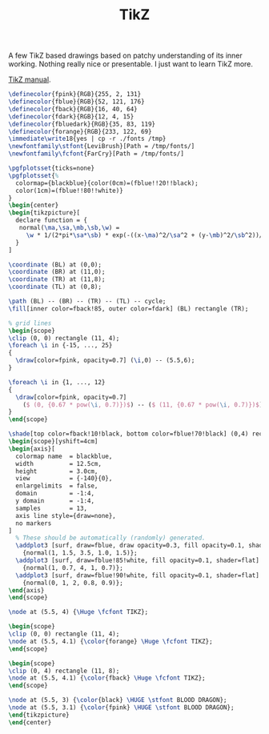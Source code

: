 #+TITLE: TikZ

#+OPTIONS: toc:nil

#+LATEX_CLASS: article
#+LATEX_HEADER: \usepackage{tikz}
#+LATEX_HEADER: \usepackage{tikz-3dplot}
#+LATEX_HEADER: \usepackage{float}
#+LATEX_HEADER: \usepackage{xcolor}
#+LATEX_HEADER: \usepackage[11pt]{moresize}
#+LATEX_HEADER: \usepackage{fontspec}
#+LATEX_HEADER: \usepackage{pgfplots}
#+LATEX_HEADER: \usetikzlibrary{calc, positioning, shadows.blur, shapes.symbols}

A few TikZ based drawings based on patchy understanding of its inner working.
Nothing really nice or presentable. I just want to learn TikZ more.

[[http://ctan.imsc.res.in/graphics/pgf/base/doc/pgfmanual.pdf][TikZ manual]].

#+HEADER: :file ./output.png
#+BEGIN_SRC latex :results raw file :eval export
  \definecolor{fpink}{RGB}{255, 2, 131}
  \definecolor{fblue}{RGB}{52, 121, 176}
  \definecolor{fback}{RGB}{16, 40, 64}
  \definecolor{fdark}{RGB}{12, 4, 15}
  \definecolor{fbluedark}{RGB}{35, 83, 119}
  \definecolor{forange}{RGB}{233, 122, 69}
  \immediate\write18{yes | cp -r ./fonts /tmp}
  \newfontfamily\stfont{LeviBrush}[Path = /tmp/fonts/]
  \newfontfamily\fcfont{FarCry}[Path = /tmp/fonts/]

  \pgfplotsset{ticks=none}
  \pgfplotsset{%
    colormap={blackblue}{color(0cm)=(fblue!!20!!black);
    color(1cm)=(fblue!!80!!white)}
  }
  \begin{center}
  \begin{tikzpicture}[
    declare function = {
     normal(\ma,\sa,\mb,\sb,\w) =
       \w * 1/(2*pi*\sa*\sb) * exp(-((x-\ma)^2/\sa^2 + (y-\mb)^2/\sb^2))/2;
    }
  ]

  \coordinate (BL) at (0,0);
  \coordinate (BR) at (11,0);
  \coordinate (TR) at (11,8);
  \coordinate (TL) at (0,8);

  \path (BL) -- (BR) -- (TR) -- (TL) -- cycle;
  \fill[inner color=fback!85, outer color=fdark] (BL) rectangle (TR);

  % grid lines
  \begin{scope}
  \clip (0, 0) rectangle (11, 4);
  \foreach \i in {-15, ..., 25}
  {
    \draw[color=fpink, opacity=0.7] (\i,0) -- (5.5,6);
  }

  \foreach \i in {1, ..., 12}
  {
    \draw[color=fpink, opacity=0.7]
      ($ (0, {0.67 * pow(\i, 0.7)})$) -- ($ (11, {0.67 * pow(\i, 0.7)})$);
  }
  \end{scope}

  \shade[top color=fback!10!black, bottom color=fblue!70!black] (0,4) rectangle (11,8);
  \begin{scope}[yshift=4cm]
  \begin{axis}[
    colormap name  = blackblue,
    width          = 12.5cm,
    height         = 3.0cm,
    view           = {-140}{0},
    enlargelimits  = false,
    domain         = -1:4,
    y domain       = -1:4,
    samples        = 13,
    axis line style={draw=none},
    no markers
  ]
    % These should be automatically (randomly) generated.
    \addplot3 [surf, draw=fblue, draw opacity=0.3, fill opacity=0.1, shader=flat]
      {normal(1, 1.5, 3.5, 1.0, 1.5)};
    \addplot3 [surf, draw=fblue!85!white, fill opacity=0.1, shader=flat]
      {normal(1, 0.7, 4, 1, 0.7)};
    \addplot3 [surf, draw=fblue!90!white, fill opacity=0.1, shader=flat]
      {normal(0, 1, 2, 0.8, 0.9)};
  \end{axis}
  \end{scope}

  \node at (5.5, 4) {\Huge \fcfont TIKZ};

  \begin{scope}
  \clip (0, 0) rectangle (11, 4);
  \node at (5.5, 4.1) {\color{forange} \Huge \fcfont TIKZ};
  \end{scope}

  \begin{scope}
  \clip (0, 4) rectangle (11, 8);
  \node at (5.5, 4.1) {\color{fback} \Huge \fcfont TIKZ};
  \end{scope}

  \node at (5.5, 3) {\color{black} \HUGE \stfont BLOOD DRAGON};
  \node at (5.5, 3.1) {\color{fpink} \HUGE \stfont BLOOD DRAGON};
  \end{tikzpicture}
  \end{center}
#+END_SRC

#+RESULTS:
[[file:./output.png]]
